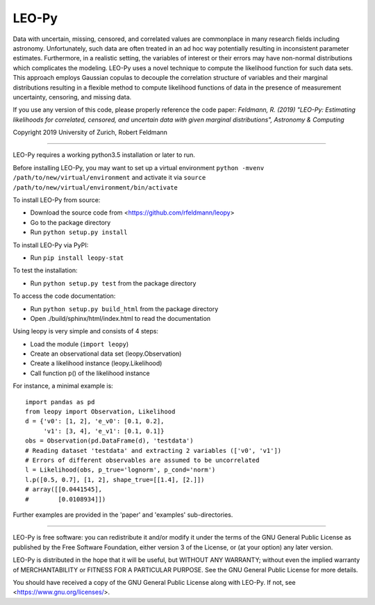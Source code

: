 ********
LEO-Py
********
.. inclusion-marker-do-not-remove

Data with uncertain, missing, censored, and correlated values are commonplace
in many research fields including astronomy. Unfortunately, such data are often
treated in an ad hoc way potentially resulting in inconsistent parameter
estimates. Furthermore, in a realistic setting, the variables of interest or
their errors may have non-normal distributions which complicates the modeling.
LEO-Py uses a novel technique to compute the likelihood function for such data
sets. This approach employs Gaussian copulas to decouple the correlation
structure of variables and their marginal distributions resulting in a flexible
method to compute likelihood functions of data in the presence of measurement
uncertainty, censoring, and missing data.

If you use any version of this code, please properly reference the code paper:
*Feldmann, R. (2019) "LEO-Py: Estimating likelihoods for correlated, censored,
and uncertain data with given marginal distributions", Astronomy & Computing*

Copyright 2019 University of Zurich, Robert Feldmann

----

LEO-Py requires a working python3.5 installation or later to run.

Before installing LEO-Py, you may want to set up a virtual environment
``python -mvenv /path/to/new/virtual/environment`` and activate it via
``source /path/to/new/virtual/environment/bin/activate``

To install LEO-Py from source:

* Download the source code from <https://github.com/rfeldmann/leopy>
* Go to the package directory
* Run ``python setup.py install``

To install LEO-Py via PyPI:

* Run ``pip install leopy-stat``

To test the installation:

* Run ``python setup.py test`` from the package directory

To access the code documentation:

* Run ``python setup.py build_html`` from the package directory
* Open ./build/sphinx/html/index.html to read the documentation

Using leopy is very simple and consists of 4 steps:

* Load the module (``import leopy``)
* Create an observational data set (leopy.Observation)
* Create a likelihood instance (leopy.Likelihood)
* Call function p() of the likelihood instance

For instance, a minimal example is::

    import pandas as pd
    from leopy import Observation, Likelihood
    d = {'v0': [1, 2], 'e_v0': [0.1, 0.2],
         'v1': [3, 4], 'e_v1': [0.1, 0.1]}
    obs = Observation(pd.DataFrame(d), 'testdata')
    # Reading dataset 'testdata' and extracting 2 variables (['v0', 'v1'])
    # Errors of different observables are assumed to be uncorrelated
    l = Likelihood(obs, p_true='lognorm', p_cond='norm')
    l.p([0.5, 0.7], [1, 2], shape_true=[[1.4], [2.]])
    # array([[0.0441545],
    #        [0.0108934]])

Further examples are provided in the 'paper' and 'examples' sub-directories.

----

LEO-Py is free software: you can redistribute it and/or modify
it under the terms of the GNU General Public License as published by
the Free Software Foundation, either version 3 of the License, or
(at your option) any later version.

LEO-Py is distributed in the hope that it will be useful,
but WITHOUT ANY WARRANTY; without even the implied warranty of
MERCHANTABILITY or FITNESS FOR A PARTICULAR PURPOSE.  See the
GNU General Public License for more details.

You should have received a copy of the GNU General Public License
along with LEO-Py. If not, see <https://www.gnu.org/licenses/>.
